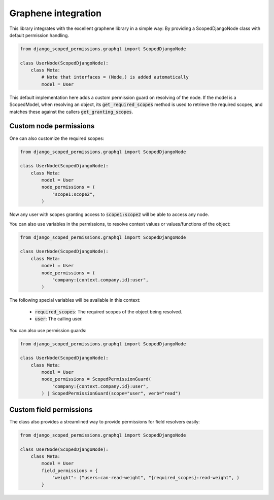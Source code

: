 .. _Graphene Integration

=================================
Graphene integration
=================================

This library integrates with the excellent graphene library in a simple way: By providing a ScopedDjangoNode
class with default permission handling.

.. code-block:: python

    from django_scoped_permissions.graphql import ScopedDjangoNode

    class UserNode(ScopedDjangoNode):
        class Meta:
            # Note that interfaces = (Node,) is added automatically
            model = User

This default implementation here adds a custom permission guard on resolving of the node. If the model is
a ScopedModel, when resolving an object, its :code:`get_required_scopes` method is used to retrieve
the required scopes, and matches these against the callers :code:`get_granting_scopes`.


Custom node permissions
--------------------------------------

One can also customize the required scopes:

.. code-block:: python

    from django_scoped_permissions.graphql import ScopedDjangoNode

    class UserNode(ScopedDjangoNode):
        class Meta:
            model = User
            node_permissions = (
                "scope1:scope2",
            )


Now any user with scopes granting access to :code:`scope1:scope2` will be able to access any node.

You can also use variables in the permissions, to resolve context values or values/functions of the object:

.. code-block:: python

    from django_scoped_permissions.graphql import ScopedDjangoNode

    class UserNode(ScopedDjangoNode):
        class Meta:
            model = User
            node_permissions = (
                "company:{context.company.id}:user",
            )

The following special variables will be available in this context:

 * :code:`required_scopes`: The required scopes of the object being resolved.
 * :code:`user`: The calling user.


You can also use permission guards:

.. code-block:: python

    from django_scoped_permissions.graphql import ScopedDjangoNode

    class UserNode(ScopedDjangoNode):
        class Meta:
            model = User
            node_permissions = ScopedPermissionGuard(
                "company:{context.company.id}:user",
            ) | ScopedPermissionGuard(scope="user", verb="read")


Custom field permissions
------------------------------------

The class also provides a streamlined way to provide permissions for field resolvers easily:


.. code-block:: python

    from django_scoped_permissions.graphql import ScopedDjangoNode

    class UserNode(ScopedDjangoNode):
        class Meta:
            model = User
            field_permissions = {
                "weight": ("users:can-read-weight", "{required_scopes}:read-weight", )
            }

